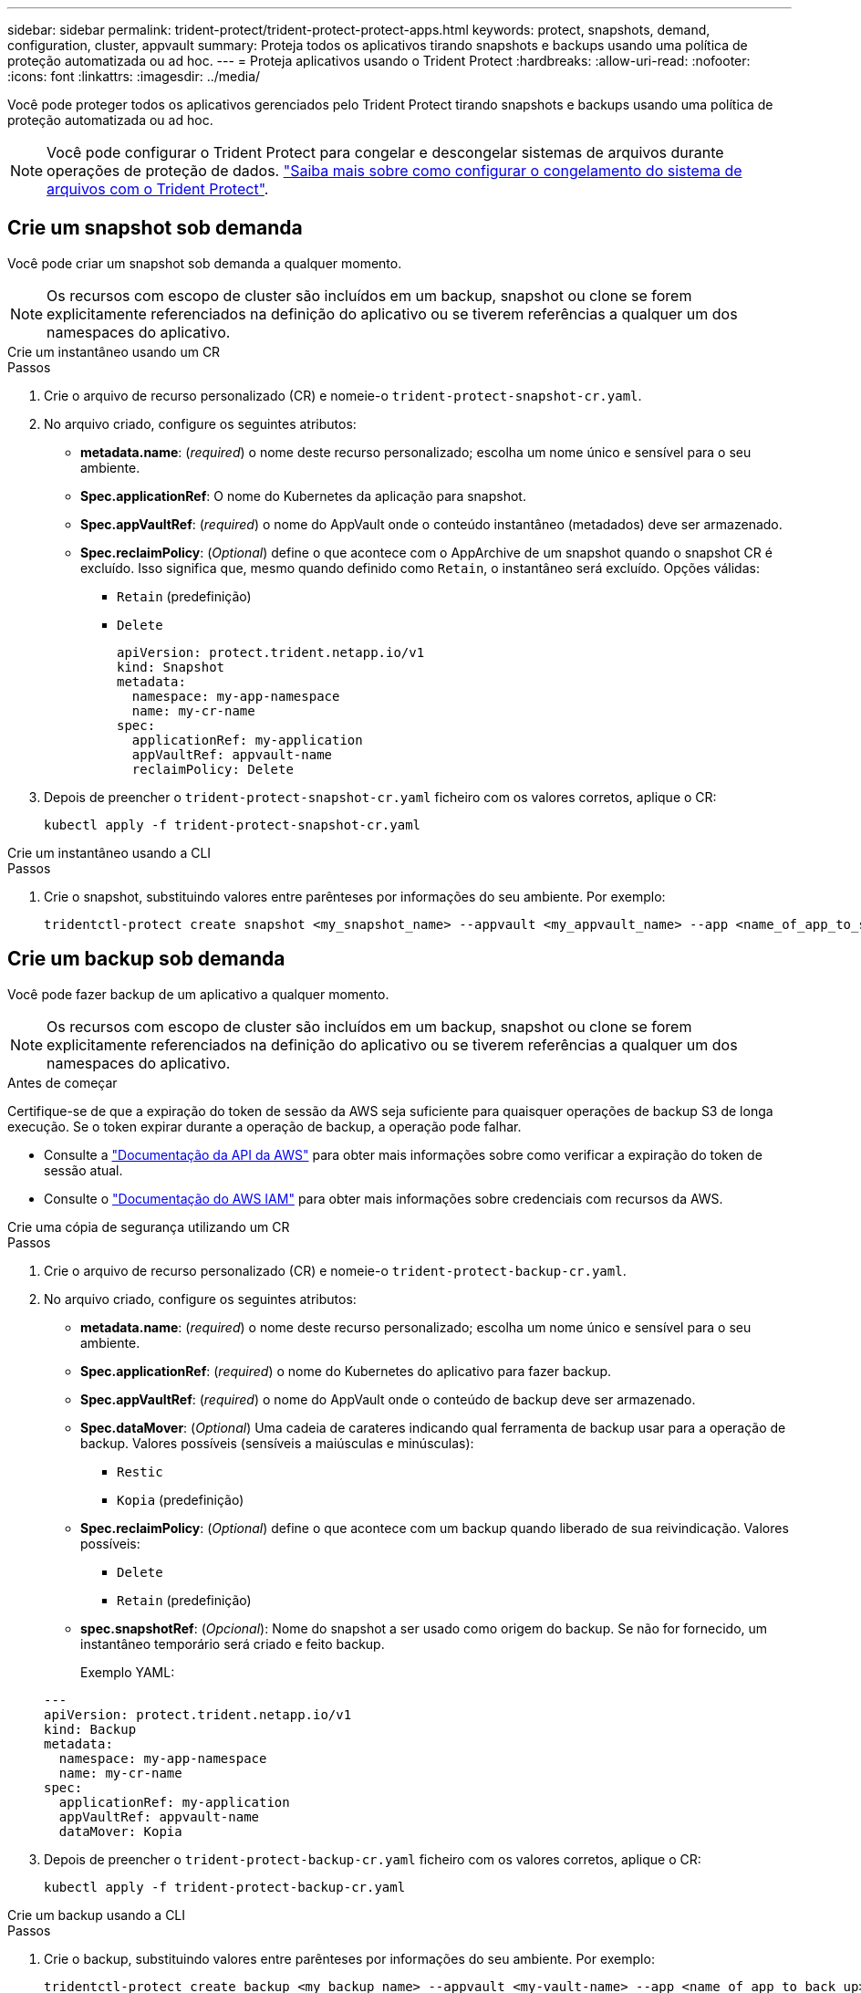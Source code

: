 ---
sidebar: sidebar 
permalink: trident-protect/trident-protect-protect-apps.html 
keywords: protect, snapshots, demand, configuration, cluster, appvault 
summary: Proteja todos os aplicativos tirando snapshots e backups usando uma política de proteção automatizada ou ad hoc. 
---
= Proteja aplicativos usando o Trident Protect
:hardbreaks:
:allow-uri-read: 
:nofooter: 
:icons: font
:linkattrs: 
:imagesdir: ../media/


[role="lead"]
Você pode proteger todos os aplicativos gerenciados pelo Trident Protect tirando snapshots e backups usando uma política de proteção automatizada ou ad hoc.


NOTE: Você pode configurar o Trident Protect para congelar e descongelar sistemas de arquivos durante operações de proteção de dados. link:trident-protect-requirements.html#protecting-data-with-kubevirt-vms["Saiba mais sobre como configurar o congelamento do sistema de arquivos com o Trident Protect"].



== Crie um snapshot sob demanda

Você pode criar um snapshot sob demanda a qualquer momento.


NOTE: Os recursos com escopo de cluster são incluídos em um backup, snapshot ou clone se forem explicitamente referenciados na definição do aplicativo ou se tiverem referências a qualquer um dos namespaces do aplicativo.

[role="tabbed-block"]
====
.Crie um instantâneo usando um CR
--
.Passos
. Crie o arquivo de recurso personalizado (CR) e nomeie-o `trident-protect-snapshot-cr.yaml`.
. No arquivo criado, configure os seguintes atributos:
+
** *metadata.name*: (_required_) o nome deste recurso personalizado; escolha um nome único e sensível para o seu ambiente.
** *Spec.applicationRef*: O nome do Kubernetes da aplicação para snapshot.
** *Spec.appVaultRef*: (_required_) o nome do AppVault onde o conteúdo instantâneo (metadados) deve ser armazenado.
** *Spec.reclaimPolicy*: (_Optional_) define o que acontece com o AppArchive de um snapshot quando o snapshot CR é excluído. Isso significa que, mesmo quando definido como `Retain`, o instantâneo será excluído. Opções válidas:
+
*** `Retain` (predefinição)
*** `Delete`
+
[source, yaml]
----
apiVersion: protect.trident.netapp.io/v1
kind: Snapshot
metadata:
  namespace: my-app-namespace
  name: my-cr-name
spec:
  applicationRef: my-application
  appVaultRef: appvault-name
  reclaimPolicy: Delete
----




. Depois de preencher o `trident-protect-snapshot-cr.yaml` ficheiro com os valores corretos, aplique o CR:
+
[source, console]
----
kubectl apply -f trident-protect-snapshot-cr.yaml
----


--
.Crie um instantâneo usando a CLI
--
.Passos
. Crie o snapshot, substituindo valores entre parênteses por informações do seu ambiente. Por exemplo:
+
[source, console]
----
tridentctl-protect create snapshot <my_snapshot_name> --appvault <my_appvault_name> --app <name_of_app_to_snapshot> -n <application_namespace>
----


--
====


== Crie um backup sob demanda

Você pode fazer backup de um aplicativo a qualquer momento.


NOTE: Os recursos com escopo de cluster são incluídos em um backup, snapshot ou clone se forem explicitamente referenciados na definição do aplicativo ou se tiverem referências a qualquer um dos namespaces do aplicativo.

.Antes de começar
Certifique-se de que a expiração do token de sessão da AWS seja suficiente para quaisquer operações de backup S3 de longa execução. Se o token expirar durante a operação de backup, a operação pode falhar.

* Consulte a https://docs.aws.amazon.com/STS/latest/APIReference/API_GetSessionToken.html["Documentação da API da AWS"^] para obter mais informações sobre como verificar a expiração do token de sessão atual.
* Consulte o https://docs.aws.amazon.com/IAM/latest/UserGuide/id_credentials_temp_use-resources.html["Documentação do AWS IAM"^] para obter mais informações sobre credenciais com recursos da AWS.


[role="tabbed-block"]
====
.Crie uma cópia de segurança utilizando um CR
--
.Passos
. Crie o arquivo de recurso personalizado (CR) e nomeie-o `trident-protect-backup-cr.yaml`.
. No arquivo criado, configure os seguintes atributos:
+
** *metadata.name*: (_required_) o nome deste recurso personalizado; escolha um nome único e sensível para o seu ambiente.
** *Spec.applicationRef*: (_required_) o nome do Kubernetes do aplicativo para fazer backup.
** *Spec.appVaultRef*: (_required_) o nome do AppVault onde o conteúdo de backup deve ser armazenado.
** *Spec.dataMover*: (_Optional_) Uma cadeia de carateres indicando qual ferramenta de backup usar para a operação de backup. Valores possíveis (sensíveis a maiúsculas e minúsculas):
+
*** `Restic`
*** `Kopia` (predefinição)


** *Spec.reclaimPolicy*: (_Optional_) define o que acontece com um backup quando liberado de sua reivindicação. Valores possíveis:
+
*** `Delete`
*** `Retain` (predefinição)


** *spec.snapshotRef*: (_Opcional_): Nome do snapshot a ser usado como origem do backup. Se não for fornecido, um instantâneo temporário será criado e feito backup.
+
Exemplo YAML:

+
[source, yaml]
----
---
apiVersion: protect.trident.netapp.io/v1
kind: Backup
metadata:
  namespace: my-app-namespace
  name: my-cr-name
spec:
  applicationRef: my-application
  appVaultRef: appvault-name
  dataMover: Kopia
----


. Depois de preencher o `trident-protect-backup-cr.yaml` ficheiro com os valores corretos, aplique o CR:
+
[source, console]
----
kubectl apply -f trident-protect-backup-cr.yaml
----


--
.Crie um backup usando a CLI
--
.Passos
. Crie o backup, substituindo valores entre parênteses por informações do seu ambiente. Por exemplo:
+
[source, console]
----
tridentctl-protect create backup <my_backup_name> --appvault <my-vault-name> --app <name_of_app_to_back_up> --data-mover <Kopia_or_Restic> -n <application_namespace>
----
+
Opcionalmente, você pode usar o `--full-backup` sinalizador para especificar se um backup deve ser não incremental. Por padrão, todos os backups são incrementais. Quando esse sinalizador é usado, o backup se torna não incremental. É prática recomendada executar um backup completo periodicamente e, em seguida, executar backups incrementais entre backups completos para minimizar o risco associado às restaurações.



--
====


=== Anotações de backup suportadas

A tabela a seguir descreve as anotações que você pode usar ao criar um CR de backup:

[cols="2,1,3,1"]
|===
| Anotação | Tipo | Descrição | Valor padrão 


| protect.trident.netapp.io/backup completo | cadeia de carateres | Especifica se um backup deve ser não incremental.  Definir para `true` Para criar um backup não incremental. A melhor prática é realizar um backup completo periodicamente e, em seguida, realizar backups incrementais entre os backups completos para minimizar o risco associado às restaurações. | "falso" 


| protect.trident.netapp.io/snapshot-completion-timeout | cadeia de carateres | Tempo máximo permitido para a conclusão da operação de captura instantânea. | "60m" 


| protect.trident.netapp.io/volume-snapshots-ready-to-use-timeout | cadeia de carateres | Tempo máximo permitido para que os snapshots de volume atinjam o estado pronto para uso. | "30m" 


| protect.trident.netapp.io/volume-snapshots-created-timeout | cadeia de carateres | Tempo máximo permitido para a criação de snapshots de volume. | "5m" 


| protect.trident.netapp.io/pvc-bind-timeout-sec | cadeia de carateres | Tempo máximo (em segundos) de espera para que quaisquer PersistentVolumeClaims (PVCs) recém-criados cheguem ao `Bound` fase anterior à falha das operações. | "1200" (20 minutos) 
|===


== Criar um cronograma de proteção de dados

Uma política de proteção protege um aplicativo criando instantâneos, backups ou ambos em um cronograma definido.  Você pode optar por criar snapshots e backups por hora, dia, semana e mês, e pode especificar o número de cópias a serem mantidas.  Você pode agendar um backup completo não incremental usando a anotação full-backup-rule.  Por padrão, todos os backups são incrementais.  Executar um backup completo periodicamente, juntamente com backups incrementais entre eles, ajuda a reduzir o risco associado às restaurações.

[NOTE]
====
* Você pode criar agendamentos apenas para instantâneos definindo `backupRetention` para zero e `snapshotRetention` para um valor maior que zero.  Contexto `snapshotRetention` para zero significa que todos os backups agendados ainda criarão instantâneos, mas eles são temporários e serão excluídos imediatamente após a conclusão do backup.
* Os recursos com escopo de cluster são incluídos em um backup, snapshot ou clone se forem explicitamente referenciados na definição do aplicativo ou se tiverem referências a qualquer um dos namespaces do aplicativo.


====
[role="tabbed-block"]
====
.Crie uma agenda usando um CR
--
.Passos
. Crie o arquivo de recurso personalizado (CR) e nomeie-o `trident-protect-schedule-cr.yaml`.
. No arquivo criado, configure os seguintes atributos:
+
** *metadata.name*: (_required_) o nome deste recurso personalizado; escolha um nome único e sensível para o seu ambiente.
** *Spec.dataMover*: (_Optional_) Uma cadeia de carateres indicando qual ferramenta de backup usar para a operação de backup. Valores possíveis (sensíveis a maiúsculas e minúsculas):
+
*** `Restic`
*** `Kopia` (predefinição)


** *Spec.applicationRef*: O nome do Kubernetes do aplicativo para fazer backup.
** *Spec.appVaultRef*: (_required_) o nome do AppVault onde o conteúdo de backup deve ser armazenado.
** *spec.backupRetention*: O número de backups a serem retidos.  Zero indica que nenhum backup deve ser criado (somente instantâneos).
** *Spec.snapshotRetention*: O número de instantâneos a reter. Zero indica que nenhum instantâneo deve ser criado.
** *spec.granularity*: a frequência em que o horário deve ser executado. Valores possíveis, juntamente com campos associados obrigatórios:
+
*** `Hourly`(requer que você especifique `spec.minute` )
*** `Daily`(requer que você especifique `spec.minute` e `spec.hour` )
*** `Weekly`(requer que você especifique `spec.minute, spec.hour` , e `spec.dayOfWeek` )
*** `Monthly`(requer que você especifique `spec.minute, spec.hour` , e `spec.dayOfMonth` )
*** `Custom`


** *spec.dayOfMonth*: (_Opcional_) O dia do mês (1 - 31) em que o agendamento deve ser executado.  Este campo é obrigatório se a granularidade estiver definida como `Monthly` .  O valor deve ser fornecido como uma string.
** *spec.dayOfWeek*: (_Opcional_) O dia da semana (0 - 7) em que a programação deve ser executada.  Valores de 0 ou 7 indicam domingo.  Este campo é obrigatório se a granularidade estiver definida como `Weekly` .  O valor deve ser fornecido como uma string.
** *spec.hour*: (_Opcional_) A hora do dia (0 - 23) em que a programação deve ser executada.  Este campo é obrigatório se a granularidade estiver definida como `Daily` , `Weekly` , ou `Monthly` .  O valor deve ser fornecido como uma string.
** *spec.minute*: (_Opcional_) O minuto da hora (0 - 59) em que a programação deve ser executada.  Este campo é obrigatório se a granularidade estiver definida como `Hourly` , `Daily` , `Weekly` , ou `Monthly` .  O valor deve ser fornecido como uma string.
+
Exemplo de YAML para agendamento de backup e snapshot:

+
[source, yaml]
----
---
apiVersion: protect.trident.netapp.io/v1
kind: Schedule
metadata:
  namespace: my-app-namespace
  name: my-cr-name
spec:
  dataMover: Kopia
  applicationRef: my-application
  appVaultRef: appvault-name
  backupRetention: "15"
  snapshotRetention: "15"
  granularity: Daily
  hour: "0"
  minute: "0"
----
+
Exemplo de YAML para programação somente de snapshot:

+
[source, yaml]
----
---
apiVersion: protect.trident.netapp.io/v1
kind: Schedule
metadata:
  namespace: my-app-namespace
  name: my-snapshot-schedule
spec:
  applicationRef: my-application
  appVaultRef: appvault-name
  backupRetention: "0"
  snapshotRetention: "15"
  granularity: Daily
  hour: "2"
  minute: "0"
----


. Depois de preencher o `trident-protect-schedule-cr.yaml` ficheiro com os valores corretos, aplique o CR:
+
[source, console]
----
kubectl apply -f trident-protect-schedule-cr.yaml
----


--
.Crie uma agenda usando a CLI
--
.Passos
. Crie o cronograma de proteção, substituindo valores entre parênteses por informações do seu ambiente. Por exemplo:
+

NOTE: Você pode usar `tridentctl-protect create schedule --help` para exibir informações detalhadas de ajuda para este comando.

+
[source, console]
----
tridentctl-protect create schedule <my_schedule_name> --appvault <my_appvault_name> --app <name_of_app_to_snapshot> --backup-retention <how_many_backups_to_retain> --data-mover <Kopia_or_Restic> --day-of-month <day_of_month_to_run_schedule> --day-of-week <day_of_month_to_run_schedule> --granularity <frequency_to_run> --hour <hour_of_day_to_run> --minute <minute_of_hour_to_run> --recurrence-rule <recurrence> --snapshot-retention <how_many_snapshots_to_retain> -n <application_namespace> --full-backup-rule <string>
----
+
Você pode definir o `--full-backup-rule` sinalizador para `always` backup completo constante ou personalizá-lo com base em suas necessidades. Por exemplo, se você escolher a granularidade diária, poderá especificar os dias da semana em que o backup completo deve ocorrer. Por exemplo, use `--full-backup-rule "Monday,Thursday"` para agendar o backup completo às segundas e quintas-feiras.

+
Para agendamentos somente de instantâneos, defina `--backup-retention 0` e especifique um valor maior que 0 para `--snapshot-retention` .



--
====


=== Anotações de agendamento suportadas

A tabela a seguir descreve as anotações que você pode usar ao criar uma solicitação de alteração (CR) de agendamento:

[cols="2,1,3,1"]
|===
| Anotação | Tipo | Descrição | Valor padrão 


| protect.trident.netapp.io/regra-de-backup-completo | cadeia de carateres | Especifica a regra para agendamento de backups completos. Você pode configurá-lo para `always` Para backup completo constante ou personalize de acordo com suas necessidades.  Por exemplo, se você escolher a granularidade diária, poderá especificar os dias da semana em que o backup completo deve ocorrer (por exemplo, `"Monday,Thursday"` ). | Não configurado (todos os backups são incrementais) 


| protect.trident.netapp.io/snapshot-completion-timeout | cadeia de carateres | Tempo máximo permitido para a conclusão da operação de captura instantânea. | "60m" 


| protect.trident.netapp.io/volume-snapshots-ready-to-use-timeout | cadeia de carateres | Tempo máximo permitido para que os snapshots de volume atinjam o estado pronto para uso. | "30m" 


| protect.trident.netapp.io/volume-snapshots-created-timeout | cadeia de carateres | Tempo máximo permitido para a criação de snapshots de volume. | "5m" 


| protect.trident.netapp.io/pvc-bind-timeout-sec | cadeia de carateres | Tempo máximo (em segundos) de espera para que quaisquer PersistentVolumeClaims (PVCs) recém-criados cheguem ao `Bound` fase anterior à falha das operações. | "1200" (20 minutos) 
|===


== Eliminar um instantâneo

Exclua os snapshots programados ou sob demanda que você não precisa mais.

.Passos
. Remover o instantâneo CR associado ao instantâneo:
+
[source, console]
----
kubectl delete snapshot <snapshot_name> -n my-app-namespace
----




== Eliminar uma cópia de segurança

Exclua os backups programados ou sob demanda que você não precisa mais.


NOTE: Certifique-se de que a política de recuperação esteja definida como  `Delete` para remover todos os dados de backup do armazenamento de objetos. A configuração padrão da política é  `Retain` para evitar perda acidental de dados. Se a política não for alterada para  `Delete` , os dados de backup permanecerão no armazenamento de objetos e exigirão exclusão manual.

.Passos
. Remova o CR de backup associado ao backup:
+
[source, console]
----
kubectl delete backup <backup_name> -n my-app-namespace
----




== Verifique o status de uma operação de backup

Você pode usar a linha de comando para verificar o status de uma operação de backup em andamento, concluída ou falhou.

.Passos
. Use o seguinte comando para recuperar o status da operação de backup, substituindo valores em brackes por informações do seu ambiente:
+
[source, console]
----
kubectl get backup -n <namespace_name> <my_backup_cr_name> -o jsonpath='{.status}'
----




== Habilite o backup e a restauração de operações do Azure-NetApp-Files (ANF)

Se você tiver instalado o Trident Protect, poderá habilitar a funcionalidade de backup e restauração com uso eficiente de espaço para back-ends de armazenamento que usam a classe de armazenamento azure-NetApp-Files e foram criados antes do Trident 24,06. Esta funcionalidade funciona com NFSv4 volumes e não consome espaço adicional do pool de capacidade.

.Antes de começar
Certifique-se de que:

* Você instalou o Trident Protect.
* Você definiu um aplicativo no Trident Protect. Esta aplicação terá uma funcionalidade de proteçãoão limitada até concluir este procedimento.
* Você `azure-netapp-files` selecionou como a classe de armazenamento padrão para o back-end de armazenamento.


.Expanda para obter as etapas de configuração
[%collapsible]
====
. No Trident, se o volume do ANF tiver sido criado antes da atualização para o Trident 24,10:
+
.. Ative o diretório instantâneo para cada PV que é baseado em azure-NetApp-Files e associado ao aplicativo:
+
[source, console]
----
tridentctl update volume <pv name> --snapshot-dir=true -n trident
----
.. Confirme se o diretório instantâneo foi ativado para cada PV associado:
+
[source, console]
----
tridentctl get volume <pv name> -n trident -o yaml | grep snapshotDir
----
+
Resposta:

+
[listing]
----
snapshotDirectory: "true"
----
+
Quando o diretório instantâneo não está ativado, o Trident Protect escolhe a funcionalidade de backup regular, que consome temporariamente espaço no pool de capacidade durante o processo de backup. Nesse caso, certifique-se de que há espaço suficiente disponível no pool de capacidade para criar um volume temporário do tamanho do volume que está sendo feito backup.





.Resultado
O aplicativo está pronto para backup e restauração usando o Trident Protect. Cada PVC também está disponível para ser usado por outras aplicações para backups e restaurações.

====